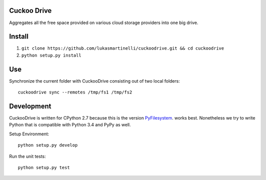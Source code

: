 Cuckoo Drive
------------
.. image:: https://travis-ci.org/lukasmartinelli/cuckoodrive.svg?branch=master
  :target: https://travis-ci.org/lukasmartinelli/cuckoodrive
.. image:: https://coveralls.io/repos/lukasmartinelli/cuckoodrive/badge.png?branch=master
  :target: https://coveralls.io/r/lukasmartinelli/cuckoodrive?branch=master
.. image:: https://landscape.io/github/lukasmartinelli/cuckoodrive/master/landscape.png
  :target: https://landscape.io/github/lukasmartinelli/cuckoodrive/master
Aggregates all the free space provided on various cloud storage providers into one big drive.

Install
------------------

1. ``git clone https://github.com/lukasmartinelli/cuckoodrive.git && cd cuckoodrive``
2. ``python setup.py install``

Use
------------------

Synchronize the current folder with CuckooDrive consisting out of two local folders::

    cuckoodrive sync --remotes /tmp/fs1 /tmp/fs2


Development
-----------
CuckooDrive is written for CPython 2.7 because this is the version `PyFilesystem <http://www.python.org/>`_. works best. Nonetheless we try to write Python that is compatible with Python 3.4 and PyPy as well.

Setup Environment::

    python setup.py develop

Run the unit tests::

    python setup.py test
